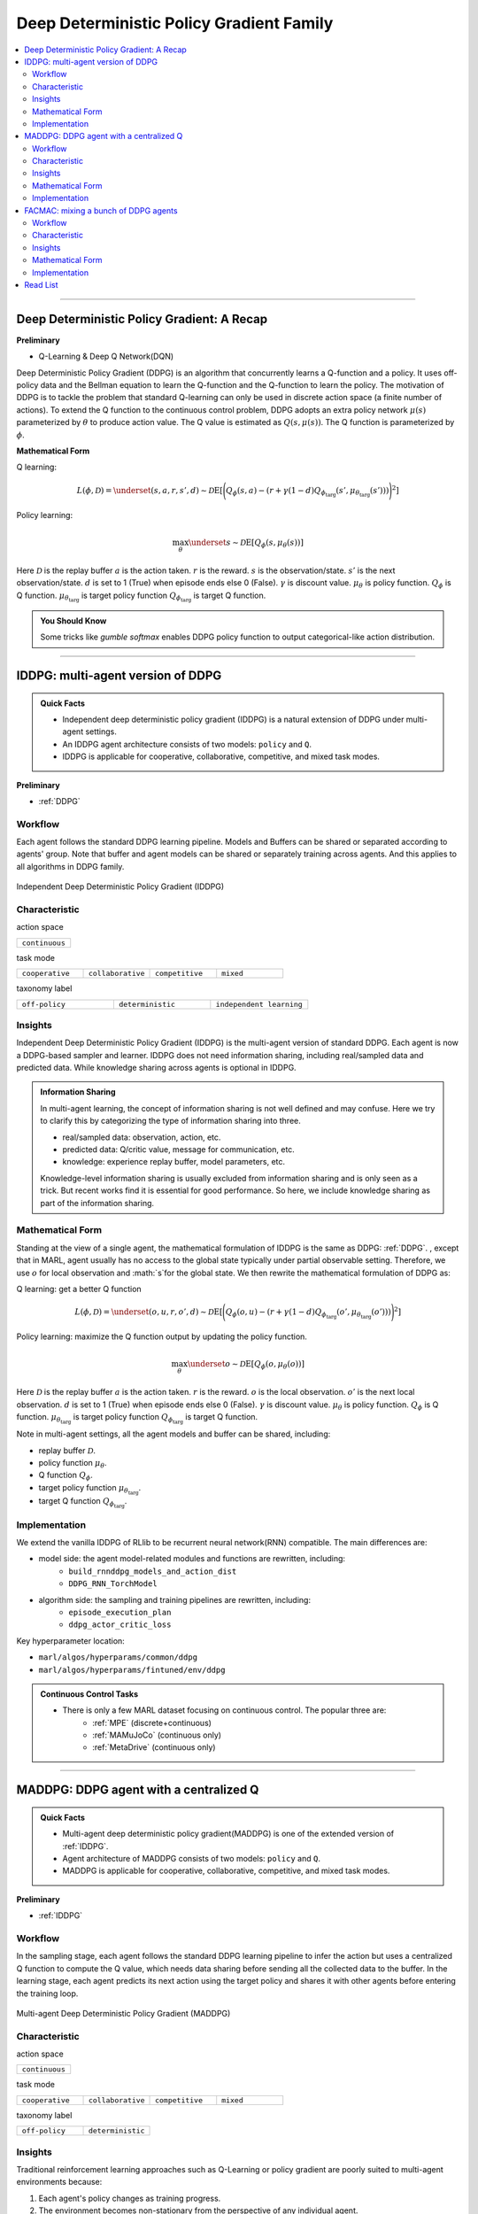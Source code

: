 Deep Deterministic Policy Gradient Family
======================================================================


.. contents::
    :local:
    :depth: 3

---------------------

.. _DDPG:

Deep Deterministic Policy Gradient: A Recap
-----------------------------------------------


**Preliminary**

- Q-Learning & Deep Q Network(DQN)

Deep Deterministic Policy Gradient (DDPG) is an algorithm that concurrently learns a Q-function and a policy.
It uses off-policy data and the Bellman equation to learn the Q-function and the Q-function to learn the policy.
The motivation of DDPG is to tackle the problem that standard Q-learning can only be used in discrete action space (a finite number of actions).
To extend the Q function to the continuous control problem, DDPG adopts an extra policy network :math:`\mu(s)` parameterized by :math:`\theta` to produce action value.
The Q value is estimated as :math:`Q(s,\mu(s))`. The Q function is parameterized by :math:`\phi`.

**Mathematical Form**

Q learning:

.. math::

    L(\phi, {\mathcal D}) = \underset{(s,a,r,s',d) \sim {\mathcal D}}{{\mathrm E}}\left[
        \Bigg( Q_{\phi}(s,a) - \left(r + \gamma (1 - d) Q_{\phi_{\text{targ}}}(s', \mu_{\theta_{\text{targ}}}(s')) \right) \Bigg)^2
        \right]

Policy learning:

.. math::

    \max_{\theta} \underset{s \sim {\mathcal D}}{{\mathrm E}}\left[ Q_{\phi}(s, \mu_{\theta}(s)) \right]

Here :math:`{\mathcal D}` is the replay buffer
:math:`a` is the action taken.
:math:`r` is the reward.
:math:`s` is the observation/state.
:math:`s'` is the next observation/state.
:math:`d` is set to 1 (True) when episode ends else 0 (False).
:math:`{\gamma}` is discount value.
:math:`\mu_{\theta}` is policy function.
:math:`Q_{\phi}` is Q function.
:math:`\mu_{\theta_{\text{targ}}}` is target policy function
:math:`Q_{\phi_{\text{targ}}}` is target Q function.

.. admonition:: You Should Know

    Some tricks like `gumble softmax` enables DDPG policy function to output categorical-like action distribution.

---------------------

.. _IDDPG:

IDDPG: multi-agent version of DDPG
-------------------------------------

.. admonition:: Quick Facts

    - Independent deep deterministic policy gradient (IDDPG) is a natural extension of DDPG under multi-agent settings.
    - An IDDPG agent architecture consists of two models: ``policy`` and ``Q``.
    - IDDPG is applicable for cooperative, collaborative, competitive, and mixed task modes.

**Preliminary**

- :ref:`DDPG`

Workflow
^^^^^^^^^^^^^^^^^^^^^^^^^^^^^

Each agent follows the standard DDPG learning pipeline. Models and Buffers can be shared or separated according to agents' group.
Note that buffer and agent models can be shared or separately training across agents. And this applies to all algorithms in DDPG family.

.. figure:: ../images/iddpg.png
    :width: 600
    :align: center

    Independent Deep Deterministic Policy Gradient (IDDPG)


Characteristic
^^^^^^^^^^^^^^^

action space

.. list-table::
   :widths: 25
   :header-rows: 0

   * - ``continuous``

task mode

.. list-table::
   :widths: 25 25 25 25
   :header-rows: 0

   * - ``cooperative``
     - ``collaborative``
     - ``competitive``
     - ``mixed``

taxonomy label

.. list-table::
   :widths: 25 25 25
   :header-rows: 0

   * - ``off-policy``
     - ``deterministic``
     - ``independent learning``


Insights
^^^^^^^^^^^^^^^^^^^^^^^


Independent Deep Deterministic Policy Gradient (IDDPG) is the multi-agent version of standard DDPG. Each agent is now a DDPG-based sampler and learner.
IDDPG does not need information sharing, including real/sampled data and predicted data.
While knowledge sharing across agents is optional in IDDPG.

.. admonition:: Information Sharing

    In multi-agent learning, the concept of information sharing is not well defined and may confuse.
    Here we try to clarify this by categorizing the type of information sharing into three.

    - real/sampled data: observation, action, etc.
    - predicted data: Q/critic value, message for communication, etc.
    - knowledge: experience replay buffer, model parameters, etc.

    Knowledge-level information sharing is usually excluded from information sharing and is only seen as a trick.
    But recent works find it is essential for good performance. So here, we include knowledge sharing as part of the information sharing.


Mathematical Form
^^^^^^^^^^^^^^^^^^

Standing at the view of a single agent, the mathematical formulation of IDDPG is the same as DDPG: :ref:`DDPG`.
, except that in MARL,
agent usually has no access to the global state typically under partial observable setting.
Therefore, we use :math:`o` for
local observation and :math:`s`for the global state. We then rewrite the mathematical formulation of DDPG as:

Q learning: get a better Q function

.. math::

    L(\phi, {\mathcal D}) = \underset{(o,u,r,o',d) \sim {\mathcal D}}{{\mathrm E}}\left[
        \Bigg( Q_{\phi}(o,u) - \left(r + \gamma (1 - d) Q_{\phi_{\text{targ}}}(o', \mu_{\theta_{\text{targ}}}(o')) \right) \Bigg)^2
        \right]

Policy learning: maximize the Q function output by updating the policy function.

.. math::

    \max_{\theta} \underset{o \sim {\mathcal D}}{{\mathrm E}}\left[ Q_{\phi}(o, \mu_{\theta}(o)) \right]

Here :math:`{\mathcal D}` is the replay buffer
:math:`a` is the action taken.
:math:`r` is the reward.
:math:`o` is the local observation.
:math:`o'` is the next local observation.
:math:`d` is set to 1 (True) when episode ends else 0 (False).
:math:`{\gamma}` is discount value.
:math:`\mu_{\theta}` is policy function.
:math:`Q_{\phi}` is Q function.
:math:`\mu_{\theta_{\text{targ}}}` is target policy function
:math:`Q_{\phi_{\text{targ}}}` is target Q function.

Note in multi-agent settings, all the agent models and buffer can be shared, including:

- replay buffer :math:`{\mathcal D}`.
- policy function :math:`\mu_{\theta}`.
- Q function :math:`Q_{\phi}`.
- target policy function :math:`\mu_{\theta_{\text{targ}}}`.
- target Q function :math:`Q_{\phi_{\text{targ}}}`.



Implementation
^^^^^^^^^^^^^^^^^^^^^^^^^

We extend the vanilla IDDPG of RLlib to be recurrent neural network(RNN) compatible.
The main differences are:

- model side: the agent model-related modules and functions are rewritten, including:
    - ``build_rnnddpg_models_and_action_dist``
    - ``DDPG_RNN_TorchModel``
- algorithm side: the sampling and training pipelines are rewritten, including:
    - ``episode_execution_plan``
    - ``ddpg_actor_critic_loss``


Key hyperparameter location:

- ``marl/algos/hyperparams/common/ddpg``
- ``marl/algos/hyperparams/fintuned/env/ddpg``

.. admonition:: Continuous Control Tasks

    - There is only a few MARL dataset focusing on continuous control. The popular three are:
        - :ref:`MPE` (discrete+continuous)
        - :ref:`MAMuJoCo` (continuous only)
        - :ref:`MetaDrive` (continuous only)

---------------------

.. _MADDPG:

MADDPG: DDPG agent with a centralized Q
--------------------------------------------

.. admonition:: Quick Facts

    - Multi-agent deep deterministic policy gradient(MADDPG) is one of the extended version of :ref:`IDDPG`.
    - Agent architecture of MADDPG consists of two models: ``policy`` and ``Q``.
    - MADDPG is applicable for cooperative, collaborative, competitive, and mixed task modes.

**Preliminary**

- :ref:`IDDPG`

Workflow
^^^^^^^^^^^^^^^^^^^^^^^^^^^^^

In the sampling stage, each agent follows the standard DDPG learning pipeline to infer the action but uses a centralized Q function to compute the Q value, which needs data sharing
before sending all the collected data to the buffer.
In the learning stage, each agent predicts its next action using the target policy and shares it with other agents before entering the training loop.

.. figure:: ../images/maddpg.png
    :width: 600
    :align: center

    Multi-agent Deep Deterministic Policy Gradient (MADDPG)

Characteristic
^^^^^^^^^^^^^^^

action space

.. list-table::
   :widths: 25
   :header-rows: 0

   * - ``continuous``

task mode

.. list-table::
   :widths: 25 25 25 25
   :header-rows: 0

   * - ``cooperative``
     - ``collaborative``
     - ``competitive``
     - ``mixed``

taxonomy label

.. list-table::
   :widths: 25 25
   :header-rows: 0

   * - ``off-policy``
     - ``deterministic``


Insights
^^^^^^^^^^^^^^^^^^^^^^^



Traditional reinforcement learning approaches such as Q-Learning or policy gradient are poorly suited to multi-agent environments because:

#. Each agent's policy changes as training progress.
#. The environment becomes non-stationary from the perspective of any individual agent.
#. Deep Q-learning becomes unstable due to points 1 & 2.
#. Policy gradient methods suffer from high variance in the coordination of agents due to points 1 & 2.

Multi-agent Deep Deterministic Policy Gradient (MADDPG) is an algorithm that extends DDPG with a centralized Q function that takes observation and action from current agents and other agents. Like DDPG, MADDPG also has a policy network :math:`\mu(s)` parameterized by :math:`\theta` to produce action value.
While the centralized Q value is calculated as :math:`Q(\mathbf{s},\mu(\mathbf{s}))` and the Q network is parameterized by :math:`\phi`.
Note :math:`o` in policy network is the local observation while :math:`\mathbf{s}` in centralized Q is the joint observation/state, which also includes the opponents.


.. admonition:: You Should Know

    - MADDPG is the most famous work that started MARL research under centralized training and decentralized execution(CTDE) these years.
    - Recent works find that stochastic policy gradient methods can be directly applied to MARL and maintain good performance. E.g., :ref:`IPPO`
    - MADDPG is criticized for its unstable performance in practice.

Mathematical Form
^^^^^^^^^^^^^^^^^^

MADDPG needs information sharing across agents. The Q learning utilizes self-observation and information other agents provide, including
observation and actions. Here we bold the symbol (e.g., :math:`u` to :math:`\mathbf{u}`) to indicate more than one agent information is contained.


Q learning: get a better centralized Q function

.. math::

    L(\phi, {\mathcal D}) = \underset{(o,s,\mathbf{u},r,o',s',d)} \sim {\mathcal D}{{\mathrm E}}\left[
        \Bigg( Q_{\phi}(o,s,\mathbf{u},r,o',s',d) - \left(r + \gamma (1 - d) Q_{\phi_{\text{targ}}}(o', s', \mu_{\theta_{\text{targ}}}(\mathbf{o'})) \right) \Bigg)^2
        \right]


Policy learning: maximize the Q function output by updating the policy function.

.. math::

    \max_{\theta} \underset{\mathbf{o},s \sim {\mathcal D}}{{\mathrm E}}\left[ Q_{\phi}(o,s, \mu_{\theta}(\mathbf{o})) \right]

Here :math:`{\mathcal D}` is the replay buffer and can be shared across agents.
:math:`\mathbf{u}` is an action set, including opponents.
:math:`r` is the reward.
:math:`s` is the observation/state set, including opponents.
:math:`s'` is the next observation/state set, including opponents.
:math:`d` is set to 1(True) when an episode ends else 0(False).
:math:`{\gamma}` is discount value.
:math:`\mu_{\theta}` is a policy function that can be shared across agents.
:math:`Q_{\phi}` is Q function, which can be shared across agents.
:math:`\mu_{\theta_{\text{targ}}}` is target policy function, which can be shared across agents.
:math:`Q_{\phi_{\text{targ}}}` is target Q function, which can be shared across agents.


Implementation
^^^^^^^^^^^^^^^^^^^^^^^^^

We extend the vanilla DDPG of RLlib to be recurrent neural network(RNN) compatible.
Based on RNN compatible DDPG, we add the centralized sampling and training module to the original pipeline.
The main differences between IDDPG and MADDPG are:

- model side: the agent model-related modules and functions are built in a centralized style:
    - ``build_maddpg_models_and_action_dist``
    - ``MADDPG_RNN_TorchModel``
- algorithm side: the sampling and training pipelines are built in a centralized style:
    - ``centralized_critic_q``
    - ``central_critic_ddpg_loss``


Key hyperparameter location:

- ``marl/algos/hyperparams/common/maddpg``
- ``marl/algos/hyperparams/fintuned/env/maddpg``


.. admonition:: You Should Know

    -The policy inference procedure of MADDPG is kept the same as IDDPG.
    -Some tricks like `gumble softmax` enables MADDPG to output categorical-like action distribution.

---------------------

.. _FACMAC:

FACMAC: mixing a bunch of DDPG agents
-------------------------------------------------------------

.. admonition:: Quick Facts

    - Factored Multi-Agent Centralised Policy Gradients (FACMAC) is one of the extended version of :ref:`IDDPG`.
    - Agent architecture of FACMAC consists of three models: ``policy``, ``Q``, and ``mixer``.
    - FACMAC is applicable for cooperative and collaborative task modes.

**Preliminary**:


- :ref:`IDDPG`
- :ref:`QMIX`

Workflow
^^^^^^^^^^^^^^^^^^^^^^^^^^^^^

Each agent follows the standard DDPG learning pipeline in the sampling stage to infer and send the action to the Q function to get the Q value. Data like observation/state is shared among agents
before sending the sampled data to the buffer.
In the learning stage, each agent predicts its Q value using the Q function, the next action using the target policy,  and the next Q value using the target Q function.
Then each agent shares the predicted data with other agents before entering the training loop.

.. figure:: ../images/facmac.png
    :width: 600
    :align: center

    Factored Multi-Agent Centralised Policy Gradients (FACMAC)

Characteristic
^^^^^^^^^^^^^^^

action space

.. list-table::
   :widths: 25
   :header-rows: 0

   * - ``continuous``

task mode

.. list-table::
   :widths: 25 25
   :header-rows: 0

   * - ``cooperative``
     - ``collaborative``

taxonomy label

.. list-table::
   :widths: 25 25 25
   :header-rows: 0

   * - ``off-policy``
     - ``deterministic``
     - ``value decomposition``



Insights
^^^^^^^^^^^^^^^^^^^^^^^

FACMAC is a variant of :ref:`IDDPG` in the value decomposition method and a counterpart of :ref:`MADDPG`.
The main contribution of FACMAC is:

#. MARL's first value decomposition method can deal with a continuous control problem.
#. Proposed with a multi-agent benchmark :ref:`MAMuJoCo` that focuses on continuous control with heterogeneous agents.
#. It can also be applied to discrete action space with tricks like `gumble softmax` and keep robust performance

Compared to existing methods, FACMAC:

- outperforms MADDPG and other baselines in both discrete and continuous action tasks.
- scales better as the number of agents (and/or actions) and the complexity of the task increases.
- proves that factoring the critic can better take advantage of our centralized gradient estimator to optimize the agent policies when the number of agents and/or actions is large.

.. admonition:: You Should Know

    - Recent works prove that stochastic policy gradient methods are more stable and perform well in tackling MARL. E.g., :ref:`MAA2C`. If you need better performance, try stochastic policy gradient methods.
    - Applicable scenarios of FACMAC are pretty restrained. E.g., the cooperative task only, the continuous task only(without adding tricks).


Mathematical Form
^^^^^^^^^^^^^^^^^^

FAMAC needs information sharing across agents. Here we bold the symbol (e.g., :math:`u` to :math:`\mathbf{u}`) to indicate more than one agent information is contained.


Q mixing: using a learnable mixer to compute the global Q value.

.. math::

    Q_{tot}(\mathbf{u}, s;\boldsymbol{\phi},\psi) = g_{\psi}\bigl(s, Q_{\phi_1},Q_{\phi_2},..,Q_{\phi_n} \bigr)

Q learning: get a better Q function and mixer function

.. math::

    L(\phi,\psi, {\mathcal D}) = \underset{(o, s,\mathbf{u},r,o' s',d)} \sim {\mathcal D}{{\mathrm E}}\left[
        \Bigg(Q_{tot}(\mathbf{u},o,s;\boldsymbol{\phi},\psi) - \left(r + \gamma (1 - d) Q_{tot}(\mathbf{u'},o', s';\boldsymbol{\phi_{\text{targ}}},\psi_{\text{targ}}) \right) \Bigg)^2
        \right]


Policy learning: maximize the Q function output by updating the policy function.

.. math::

    \max_{\theta} \underset{o \sim {\mathcal D}}{{\mathrm E}}\left[ Q_{\phi}(o,\mu_{\theta}(o)) \right]

Here :math:`{\mathcal D}` is the replay buffer, which can be shared across agents.
:math:`\mathbf{u}` is an action set, including opponents.
:math:`r` is the reward.
:math:`s` is the observation/state set, including opponents.
:math:`s'` is the next observation/state set, including opponents.
:math:`d` is set to 1(True) when an episode ends else 0(False).
:math:`{\gamma}` is discount value.
:math:`\mu_{\theta}` is policy function, which can be shared across agents.
:math:`Q_{\phi}` is Q function, which can be shared across agents.
:math:`g_{\psi}` is mixing network.
:math:`\mu_{\theta_{\text{targ}}}` is target policy function, which can be shared across agents.
:math:`Q_{\phi_{\text{targ}}}` is target Q function, which can be shared across agents.
:math:`g_{\psi_{\text{targ}}}` is target mixing network.



Implementation
^^^^^^^^^^^^^^^^^^^^^^^^^

We extend the vanilla DDPG of RLlib to be recurrent neural network(RNN) compatible.
Based on RNN compatible DDPG, we add the centralized sampling and training module to the original pipeline.
The main differences between IDDPG and MADDPG are:

- model side: the agent model-related modules and functions are built in a value decomposition style:
    - ``build_facmac_models_and_action_dist``
    - ``FACMAC_RNN_TorchModel``
- algorithm side: the sampling and training pipelines are built in a value decomposition style:
    - ``q_value_mixing``
    - ``value_mixing_ddpg_loss``


Key hyperparameter location:

- ``marl/algos/hyperparams/common/maddpg``
- ``marl/algos/hyperparams/fintuned/env/maddpg``


.. admonition:: You Should Know

    - The policy inference procedure of FACMAC is kept the same as IDDPG.
    - Some tricks like `gumble softmax` enables FACMAC net to output categorical-like action distribution.

---------------------

Read List
-------------

- `Continuous Control with Deep Reinforcement Learning <https://arxiv.org/abs/1509.02971>`_
- `Multi-Agent Actor-Critic for Mixed Cooperative-Competitive Environments <https://arxiv.org/abs/1706.02275>`_
- `FACMAC: Factored Multi-Agent Centralised Policy Gradients <https://arxiv.org/pdf/2003.06709.pdf>`_
